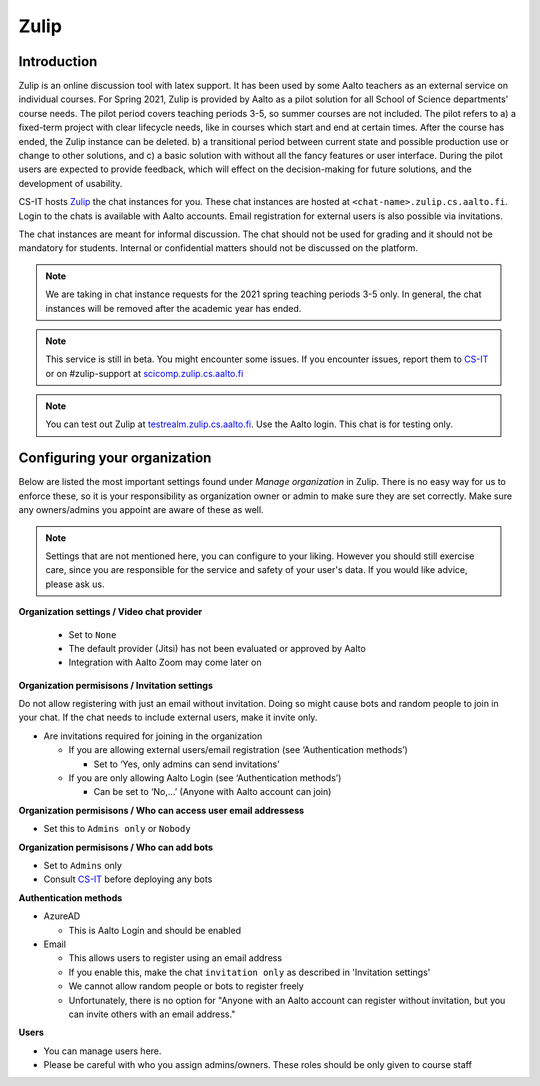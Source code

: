 ========
Zulip
========

Introduction
------------
Zulip is an online discussion tool with latex support. It has been used by some Aalto teachers as an external service on individual courses. For Spring 2021, Zulip is provided by Aalto as a pilot solution for all School of Science departments' course needs. The pilot period covers teaching periods 3-5, so summer courses are not included. The pilot refers to a) a fixed-term project with clear lifecycle needs, like in courses which start and end at certain times. After the course has ended, the Zulip instance can be deleted. b) a transitional period between current state and possible production use or change to other solutions, and c) a basic solution with without all the fancy features or user interface. During the pilot users are expected to provide feedback, which will effect on the decision-making for future solutions, and the development of usability.

CS-IT hosts `Zulip <https://zulipchat.com/>`_ the chat instances for you. These chat instances are hosted at ``<chat-name>.zulip.cs.aalto.fi``. Login to the chats is available with Aalto accounts. Email registration for external users is also possible via invitations.

The chat instances are meant for informal discussion. The chat should not be used for grading and it should not be mandatory for students. Internal or confidential matters should not be discussed on the platform. 

.. note::

    We are taking in chat instance requests for the 2021 spring teaching periods 3-5 only. In general, the chat instances will be removed after the academic year has ended.

.. note::

    This service is still in beta. You might encounter some issues. If you encounter issues, report them to `CS-IT <https://wiki.aalto.fi/display/CSdept/IT/>`_ or on #zulip-support at `scicomp.zulip.cs.aalto.fi <https://scicomp.zulip.cs.aalto.fi/>`_

.. note::

    You can test out Zulip at `testrealm.zulip.cs.aalto.fi <https://testrealm.zulip.cs.aalto.fi/>`_. Use the Aalto login. This chat is for testing only.

Configuring your organization
------------------------------------

Below are listed the most important settings found under *Manage organization* in Zulip. There is no easy way for us to enforce these, so it is your responsibility as organization owner or admin to make sure they are set correctly. Make sure any owners/admins you appoint are aware of these as well.

.. note::

    Settings that are not mentioned here, you can configure to your liking. However you should still exercise care, since you are responsible for the service and safety of your user's data.  If you would like advice, please ask us.


**Organization settings / Video chat provider**

  * Set to ``None``
  * The default provider (Jitsi) has not been evaluated or approved by Aalto
  * Integration with Aalto Zoom may come later on


**Organization permisisons / Invitation settings**

Do not allow registering with just an email without invitation. Doing so might cause bots and random people to join in your chat. If the chat needs to include external users, make it invite only.

* Are invitations required for joining in the organization 
  
  * If you are allowing external users/email registration (see ‘Authentication methods’) 

    * Set to ‘Yes, only admins can send invitations’ 
  
  * If you are only allowing Aalto Login (see ‘Authentication methods’) 

    * Can be set to ‘No,…’ (Anyone with Aalto account can join) 

**Organization permisisons / Who can access user email addressess**

* Set this to ``Admins only`` or ``Nobody``


**Organization permisisons / Who can add bots**

* Set to ``Admins`` only
* Consult `CS-IT <https://wiki.aalto.fi/display/CSdept/IT/>`_ before deploying any bots  


**Authentication methods**

* AzureAD 

  * This is Aalto Login and should be enabled 

* Email 

  * This allows users to register using an email address 
  * If you enable this, make the chat ``invitation only`` as described in 'Invitation settings'
  * We cannot allow random people or bots to register freely  
  * Unfortunately, there is no option for "Anyone with an Aalto account can register without invitation, but you can invite others with an email address."


**Users**

* You can manage users here. 
* Please be careful with who you assign admins/owners. These roles should be only given to course staff 
